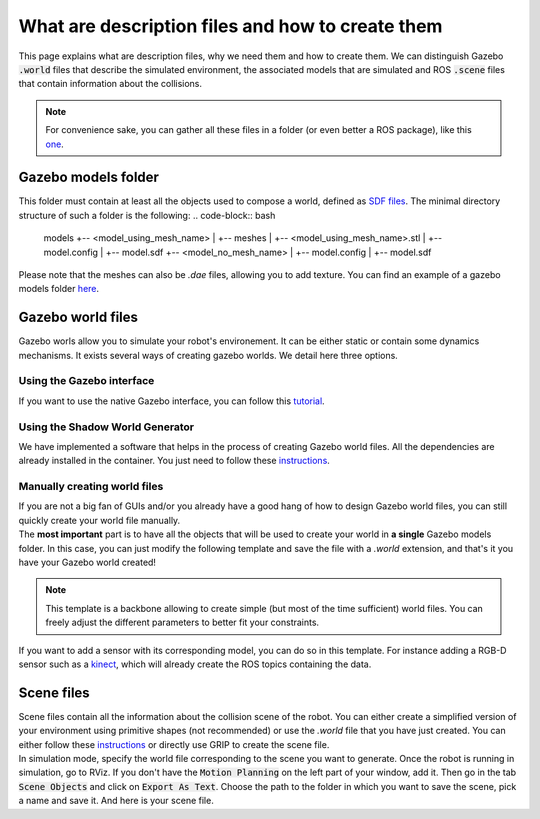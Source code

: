 .. _creating_description_files:
*************************************************
What are description files and how to create them
*************************************************

This page explains what are description files, why we need them and how to create them. We can distinguish Gazebo :code:`.world` files that describe the simulated environment, the associated models that are simulated and ROS :code:`.scene` files that contain information about the collisions.

.. note::
    For convenience sake, you can gather all these files in a folder (or even better a ROS package), like this `one <https://github.com/ARQ-CRISP/ARQ_common_packages/tree/master/arq_description_common>`_.

Gazebo models folder
####################
This folder must contain at least all the objects used to compose a world, defined as `SDF files <http://gazebosim.org/tutorials?tut=build_model>`_.
The minimal directory structure of such a folder is the following:
.. code-block:: bash
    models
    +-- <model_using_mesh_name>
    |   +-- meshes
    |       +-- <model_using_mesh_name>.stl
    |   +-- model.config
    |   +-- model.sdf
    +-- <model_no_mesh_name>
    |   +-- model.config
    |   +-- model.sdf

Please note that the meshes can also be *.dae* files, allowing you to add texture. You can find an example of a gazebo models folder `here <https://github.com/ARQ-CRISP/ARQ_common_packages/tree/master/arq_description_common/models>`_.

Gazebo world files
##################
Gazebo worls allow you to simulate your robot's environement. It can be either static or contain some dynamics mechanisms. It exists several ways of creating gazebo worlds. We detail here three options.

Using the Gazebo interface
**************************
If you want to use the native Gazebo interface, you can follow this `tutorial <http://gazebosim.org/tutorials?tut=build_world>`_.

Using the Shadow World Generator
********************************
We have implemented a software that helps in the process of creating Gazebo world files. All the dependencies are already installed in the container. You just need to follow these `instructions <https://shadow-experimental.readthedocs.io/en/latest/user_guide/1_6_software_description.html#creating-a-new-world-scene>`_.

Manually creating world files
*****************************
| If you are not a big fan of GUIs and/or you already have a good hang of how to design Gazebo world files, you can still quickly create your world file manually.
| The **most important** part is to have all the objects that will be used to create your world in **a single** Gazebo models folder. In this case, you can just modify the following template and save the file with a *.world* extension, and that's it you have your Gazebo world created!

.. code-block:: xml
    <?xml version="1.0" ?>
    <!-- Must be a sdf file -->
    <sdf version="1.5">
        <world name="default">
            <!-- Add a source of light, which is very important if embedding a camera -->
            <light name='sun' type='directional'>
                <cast_shadows>1</cast_shadows>
                <pose frame=''>0 0 10 0 -0 0</pose>
                <diffuse>0.8 0.8 0.8 1</diffuse>
                <specular>0.1 0.1 0.1 1</specular>
                <attenuation>
                    <range>1000</range>
                    <constant>0.9</constant>
                    <linear>0.01</linear>
                    <quadratic>0.001</quadratic>
                </attenuation>
                <direction>-0.5 0.5 -1</direction>
            </light>
            <!-- Include one after the other the different objects you want to add -->
            <include>
                <!-- the "model://" refers to the Gazebo models path and "my_first_model" refers to the name of the folder containing, the sdf and config file-->
                <uri>model://my_first_model</uri>
                <!-- Whether you want to make the object static (meaning that it will ignore all applied forces) -->
                <static>true</static>
                <!-- Name you want to give to the model -->
                <name>my_first_model</name>
                <!-- Create the reference frame that is going to be used by the pose provided in the model file -->
                <pose>0.0 0.0 0.0 0 0 0</pose>
            </include>
            <!-- model2 -->
            <include>
                <uri>model://my_second_model</uri>
                <static>true</static>
                <name>my_second_model</name>
                <pose>0.0 0.0 0.0 0 0 0</pose>
            </include>
            <!-- Physics parameters -->
            <physics type="ode">
                <gravity>0.000000 0.000000 -9.810000</gravity>
                <ode>
                    <solver>
                        <type>quick</type>
                        <iters>100</iters>
                        <precon_iters>0</precon_iters>
                        <sor>1.000000</sor>
                    </solver>
                    <constraints>
                        <cfm>0.000000</cfm>
                        <erp>0.500000</erp>
                        <contact_max_correcting_vel>1000.000000</contact_max_correcting_vel>
                        <contact_surface_layer>0.00000</contact_surface_layer>
                    </constraints>
                </ode>
                <real_time_update_rate>0.000000</real_time_update_rate>
                <max_step_size>0.001000</max_step_size>
            </physics>
            <scene>
                <ambient>0.4 0.4 0.4 1</ambient>
                <background>0.7 0.7 1 1</background>
                <shadows>1</shadows>
            </scene>
            <!-- Display configuration -->
            <gui fullscreen='0'>
                <camera name='user_camera'>
                    <pose frame=''>2.8784 4.2586 1.43117 0 0.083643 -2.30699</pose>
                    <view_controller>orbit</view_controller>
                </camera>
            </gui>
        </world>
    </sdf>

.. note::
    This template is a backbone allowing to create simple (but most of the time sufficient) world files. You can freely adjust the different parameters to better fit your constraints.

If you want to add a sensor with its corresponding model, you can do so in this template. For instance adding a RGB-D sensor such as a `kinect <https://github.com/ARQ-CRISP/ARQ_common_packages/tree/master/arq_description_common/models/kinect_ros>`_, which will already create the ROS topics containing the data.

Scene files
###########
| Scene files contain all the information about the collision scene of the robot. You can either create a simplified version of your environment using primitive shapes (not recommended) or use the *.world* file that you have just created. You can either follow these `instructions <https://shadow-experimental.readthedocs.io/en/latest/user_guide/1_6_software_description.html#creating-a-new-world-scene>`_ or directly use GRIP to create the scene file.
| In simulation mode, specify the world file corresponding to the scene you want to generate. Once the robot is running in simulation, go to RViz. If you don't have the :code:`Motion Planning` on the left part of your window, add it. Then go in the tab :code:`Scene Objects` and click on :code:`Export As Text`. Choose the path to the folder in which you want to save the scene, pick a name and save it. And here is your scene file.
